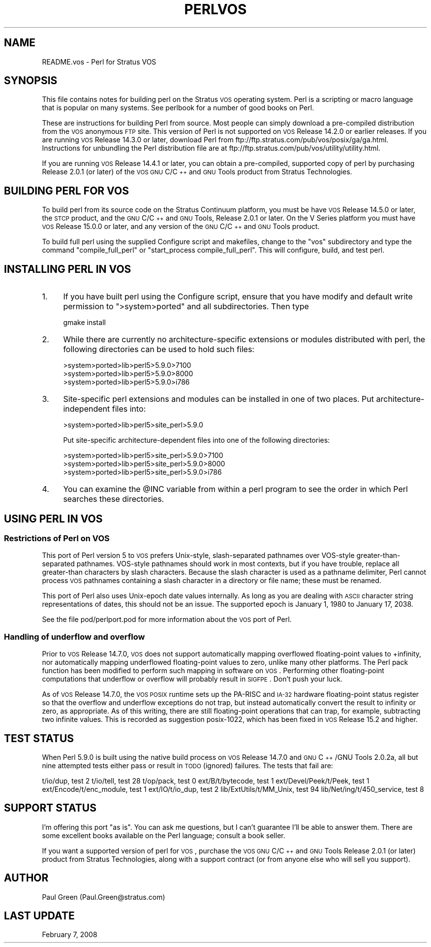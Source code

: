 .\" Automatically generated by Pod::Man 2.22 (Pod::Simple 3.07)
.\"
.\" Standard preamble:
.\" ========================================================================
.de Sp \" Vertical space (when we can't use .PP)
.if t .sp .5v
.if n .sp
..
.de Vb \" Begin verbatim text
.ft CW
.nf
.ne \\$1
..
.de Ve \" End verbatim text
.ft R
.fi
..
.\" Set up some character translations and predefined strings.  \*(-- will
.\" give an unbreakable dash, \*(PI will give pi, \*(L" will give a left
.\" double quote, and \*(R" will give a right double quote.  \*(C+ will
.\" give a nicer C++.  Capital omega is used to do unbreakable dashes and
.\" therefore won't be available.  \*(C` and \*(C' expand to `' in nroff,
.\" nothing in troff, for use with C<>.
.tr \(*W-
.ds C+ C\v'-.1v'\h'-1p'\s-2+\h'-1p'+\s0\v'.1v'\h'-1p'
.ie n \{\
.    ds -- \(*W-
.    ds PI pi
.    if (\n(.H=4u)&(1m=24u) .ds -- \(*W\h'-12u'\(*W\h'-12u'-\" diablo 10 pitch
.    if (\n(.H=4u)&(1m=20u) .ds -- \(*W\h'-12u'\(*W\h'-8u'-\"  diablo 12 pitch
.    ds L" ""
.    ds R" ""
.    ds C` ""
.    ds C' ""
'br\}
.el\{\
.    ds -- \|\(em\|
.    ds PI \(*p
.    ds L" ``
.    ds R" ''
'br\}
.\"
.\" Escape single quotes in literal strings from groff's Unicode transform.
.ie \n(.g .ds Aq \(aq
.el       .ds Aq '
.\"
.\" If the F register is turned on, we'll generate index entries on stderr for
.\" titles (.TH), headers (.SH), subsections (.SS), items (.Ip), and index
.\" entries marked with X<> in POD.  Of course, you'll have to process the
.\" output yourself in some meaningful fashion.
.ie \nF \{\
.    de IX
.    tm Index:\\$1\t\\n%\t"\\$2"
..
.    nr % 0
.    rr F
.\}
.el \{\
.    de IX
..
.\}
.\"
.\" Accent mark definitions (@(#)ms.acc 1.5 88/02/08 SMI; from UCB 4.2).
.\" Fear.  Run.  Save yourself.  No user-serviceable parts.
.    \" fudge factors for nroff and troff
.if n \{\
.    ds #H 0
.    ds #V .8m
.    ds #F .3m
.    ds #[ \f1
.    ds #] \fP
.\}
.if t \{\
.    ds #H ((1u-(\\\\n(.fu%2u))*.13m)
.    ds #V .6m
.    ds #F 0
.    ds #[ \&
.    ds #] \&
.\}
.    \" simple accents for nroff and troff
.if n \{\
.    ds ' \&
.    ds ` \&
.    ds ^ \&
.    ds , \&
.    ds ~ ~
.    ds /
.\}
.if t \{\
.    ds ' \\k:\h'-(\\n(.wu*8/10-\*(#H)'\'\h"|\\n:u"
.    ds ` \\k:\h'-(\\n(.wu*8/10-\*(#H)'\`\h'|\\n:u'
.    ds ^ \\k:\h'-(\\n(.wu*10/11-\*(#H)'^\h'|\\n:u'
.    ds , \\k:\h'-(\\n(.wu*8/10)',\h'|\\n:u'
.    ds ~ \\k:\h'-(\\n(.wu-\*(#H-.1m)'~\h'|\\n:u'
.    ds / \\k:\h'-(\\n(.wu*8/10-\*(#H)'\z\(sl\h'|\\n:u'
.\}
.    \" troff and (daisy-wheel) nroff accents
.ds : \\k:\h'-(\\n(.wu*8/10-\*(#H+.1m+\*(#F)'\v'-\*(#V'\z.\h'.2m+\*(#F'.\h'|\\n:u'\v'\*(#V'
.ds 8 \h'\*(#H'\(*b\h'-\*(#H'
.ds o \\k:\h'-(\\n(.wu+\w'\(de'u-\*(#H)/2u'\v'-.3n'\*(#[\z\(de\v'.3n'\h'|\\n:u'\*(#]
.ds d- \h'\*(#H'\(pd\h'-\w'~'u'\v'-.25m'\f2\(hy\fP\v'.25m'\h'-\*(#H'
.ds D- D\\k:\h'-\w'D'u'\v'-.11m'\z\(hy\v'.11m'\h'|\\n:u'
.ds th \*(#[\v'.3m'\s+1I\s-1\v'-.3m'\h'-(\w'I'u*2/3)'\s-1o\s+1\*(#]
.ds Th \*(#[\s+2I\s-2\h'-\w'I'u*3/5'\v'-.3m'o\v'.3m'\*(#]
.ds ae a\h'-(\w'a'u*4/10)'e
.ds Ae A\h'-(\w'A'u*4/10)'E
.    \" corrections for vroff
.if v .ds ~ \\k:\h'-(\\n(.wu*9/10-\*(#H)'\s-2\u~\d\s+2\h'|\\n:u'
.if v .ds ^ \\k:\h'-(\\n(.wu*10/11-\*(#H)'\v'-.4m'^\v'.4m'\h'|\\n:u'
.    \" for low resolution devices (crt and lpr)
.if \n(.H>23 .if \n(.V>19 \
\{\
.    ds : e
.    ds 8 ss
.    ds o a
.    ds d- d\h'-1'\(ga
.    ds D- D\h'-1'\(hy
.    ds th \o'bp'
.    ds Th \o'LP'
.    ds ae ae
.    ds Ae AE
.\}
.rm #[ #] #H #V #F C
.\" ========================================================================
.\"
.IX Title "PERLVOS 1"
.TH PERLVOS 1 "2009-02-12" "perl v5.10.1" "Perl Programmers Reference Guide"
.\" For nroff, turn off justification.  Always turn off hyphenation; it makes
.\" way too many mistakes in technical documents.
.if n .ad l
.nh
.SH "NAME"
README.vos \- Perl for Stratus VOS
.SH "SYNOPSIS"
.IX Header "SYNOPSIS"
This file contains notes for building perl on the Stratus \s-1VOS\s0
operating system.  Perl is a scripting or macro language that is
popular on many systems.  See perlbook for a number of good
books on Perl.
.PP
These are instructions for building Perl from source.  Most
people can simply download a pre-compiled distribution from the
\&\s-1VOS\s0 anonymous \s-1FTP\s0 site.  This version of Perl is not supported
on \s-1VOS\s0 Release 14.2.0 or earlier releases.  If you are running
\&\s-1VOS\s0 Release 14.3.0 or later, download Perl from
ftp://ftp.stratus.com/pub/vos/posix/ga/ga.html.  Instructions
for unbundling the Perl distribution file are at
ftp://ftp.stratus.com/pub/vos/utility/utility.html.
.PP
If you are running \s-1VOS\s0 Release 14.4.1 or later, you can obtain a
pre-compiled, supported copy of perl by purchasing Release 2.0.1
(or later) of the \s-1VOS\s0 \s-1GNU\s0 C/\*(C+ and \s-1GNU\s0 Tools product from
Stratus Technologies.
.SH "BUILDING PERL FOR VOS"
.IX Header "BUILDING PERL FOR VOS"
To build perl from its source code on the Stratus Continuum
platform, you must be have \s-1VOS\s0 Release 14.5.0 or later, the \s-1STCP\s0
product, and the \s-1GNU\s0 C/\*(C+ and \s-1GNU\s0 Tools, Release 2.0.1 or
later.  On the V Series platform you must have \s-1VOS\s0 Release
15.0.0 or later, and any version of the \s-1GNU\s0 C/\*(C+ and \s-1GNU\s0 Tools
product.
.PP
To build full perl using the supplied Configure script and
makefiles, change to the \*(L"vos\*(R" subdirectory and type the command
\&\*(L"compile_full_perl\*(R" or \*(L"start_process compile_full_perl\*(R".  This
will configure, build, and test perl.
.SH "INSTALLING PERL IN VOS"
.IX Header "INSTALLING PERL IN VOS"
.IP "1." 4
If you have built perl using the Configure script, ensure that
you have modify and default write permission to \f(CW\*(C`>system>ported\*(C'\fR and all subdirectories.  Then type
.Sp
.Vb 1
\&     gmake install
.Ve
.IP "2." 4
While there are currently no architecture-specific
extensions or modules distributed with perl, the following
directories can be used to hold such files:
.Sp
.Vb 3
\&     >system>ported>lib>perl5>5.9.0>7100
\&     >system>ported>lib>perl5>5.9.0>8000
\&     >system>ported>lib>perl5>5.9.0>i786
.Ve
.IP "3." 4
Site-specific perl extensions and modules can be installed in one of
two places.  Put architecture-independent files into:
.Sp
.Vb 1
\&     >system>ported>lib>perl5>site_perl>5.9.0
.Ve
.Sp
Put site-specific architecture-dependent files into one of the
following directories:
.Sp
.Vb 3
\&     >system>ported>lib>perl5>site_perl>5.9.0>7100
\&     >system>ported>lib>perl5>site_perl>5.9.0>8000
\&     >system>ported>lib>perl5>site_perl>5.9.0>i786
.Ve
.IP "4." 4
You can examine the \f(CW@INC\fR variable from within a perl program
to see the order in which Perl searches these directories.
.SH "USING PERL IN VOS"
.IX Header "USING PERL IN VOS"
.SS "Restrictions of Perl on \s-1VOS\s0"
.IX Subsection "Restrictions of Perl on VOS"
This port of Perl version 5 to \s-1VOS\s0 prefers Unix-style,
slash-separated pathnames over VOS-style greater-than-separated
pathnames.  VOS-style pathnames should work in most contexts, but
if you have trouble, replace all greater-than characters by slash
characters.  Because the slash character is used as a pathname
delimiter, Perl cannot process \s-1VOS\s0 pathnames containing a slash
character in a directory or file name; these must be renamed.
.PP
This port of Perl also uses Unix-epoch date values internally.
As long as you are dealing with \s-1ASCII\s0 character string
representations of dates, this should not be an issue.  The
supported epoch is January 1, 1980 to January 17, 2038.
.PP
See the file pod/perlport.pod for more information about the \s-1VOS\s0
port of Perl.
.SS "Handling of underflow and overflow"
.IX Subsection "Handling of underflow and overflow"
Prior to \s-1VOS\s0 Release 14.7.0, \s-1VOS\s0 does not support automatically
mapping overflowed floating-point values to +infinity, nor
automatically mapping underflowed floating-point values to zero,
unlike many other platforms.  The Perl pack function has been
modified to perform such mapping in software on \s-1VOS\s0.  Performing
other floating-point computations that underflow or overflow
will probably result in \s-1SIGFPE\s0.  Don't push your luck.
.PP
As of \s-1VOS\s0 Release 14.7.0, the \s-1VOS\s0 \s-1POSIX\s0 runtime sets up the
PA-RISC and \s-1IA\-32\s0 hardware floating-point status register so
that the overflow and underflow exceptions do not trap, but
instead automatically convert the result to infinity or zero, as
appropriate.  As of this writing, there are still floating-point
operations that can trap, for example, subtracting two infinite
values.  This is recorded as suggestion posix\-1022, which has
been fixed in \s-1VOS\s0 Release 15.2 and higher.
.SH "TEST STATUS"
.IX Header "TEST STATUS"
When Perl 5.9.0 is built using the native build process on \s-1VOS\s0
Release 14.7.0 and \s-1GNU\s0 \*(C+/GNU Tools 2.0.2a, all but nine
attempted tests either pass or result in \s-1TODO\s0 (ignored)
failures.  The tests that fail are:
.PP
t/io/dup, test 2
t/io/tell, test 28
t/op/pack, test 0
ext/B/t/bytecode, test 1
ext/Devel/Peek/t/Peek, test 1
ext/Encode/t/enc_module, test 1
ext/IO/t/io_dup, test 2
lib/ExtUtils/t/MM_Unix, test 94
lib/Net/ing/t/450_service, test 8
.SH "SUPPORT STATUS"
.IX Header "SUPPORT STATUS"
I'm offering this port \*(L"as is\*(R".  You can ask me questions, but I
can't guarantee I'll be able to answer them.  There are some
excellent books available on the Perl language; consult a book
seller.
.PP
If you want a supported version of perl for \s-1VOS\s0, purchase the
\&\s-1VOS\s0 \s-1GNU\s0 C/\*(C+ and \s-1GNU\s0 Tools Release 2.0.1 (or later) product from
Stratus Technologies, along with a support contract (or from
anyone else who will sell you support).
.SH "AUTHOR"
.IX Header "AUTHOR"
Paul Green (Paul.Green@stratus.com)
.SH "LAST UPDATE"
.IX Header "LAST UPDATE"
February 7, 2008
